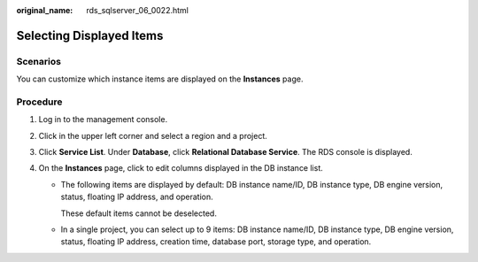 :original_name: rds_sqlserver_06_0022.html

.. _rds_sqlserver_06_0022:

Selecting Displayed Items
=========================

Scenarios
---------

You can customize which instance items are displayed on the **Instances** page.

Procedure
---------

#. Log in to the management console.
#. Click |image1| in the upper left corner and select a region and a project.
#. Click **Service List**. Under **Database**, click **Relational Database Service**. The RDS console is displayed.
#. On the **Instances** page, click |image2| to edit columns displayed in the DB instance list.

   -  The following items are displayed by default: DB instance name/ID, DB instance type, DB engine version, status, floating IP address, and operation.

      These default items cannot be deselected.

   -  In a single project, you can select up to 9 items: DB instance name/ID, DB instance type, DB engine version, status, floating IP address, creation time, database port, storage type, and operation.

.. |image1| image:: /_static/images/en-us_image_0000001786854381.png
.. |image2| image:: /_static/images/en-us_image_0000001786854269.png
